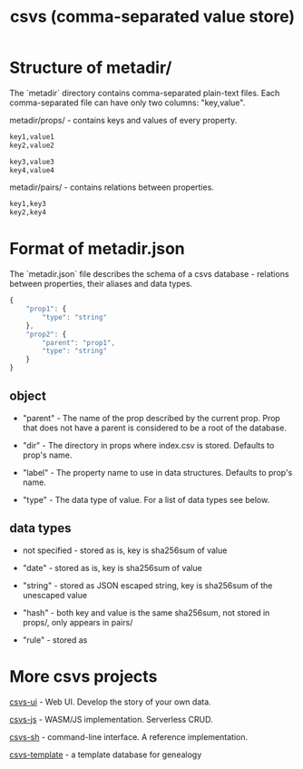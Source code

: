#+TITLE: csvs (comma-separated value store)
#+OPTIONS: toc:nil

* Structure of metadir/

The `metadir` directory contains comma-separated plain-text files. Each comma-separated file can have only two columns: "key,value".

metadir/props/ - contains keys and values of every property.

#+NAME: metadir/props/prop1/index.csv
#+begin_src txt
key1,value1
key2,value2
#+end_src

#+NAME: metadir/props/prop2/index.csv
#+begin_src txt
key3,value3
key4,value4
#+end_src

metadir/pairs/ - contains relations between properties.

#+NAME: metadir/pairs/prop1-prop2.csv
#+begin_src txt
key1,key3
key2,key4
#+end_src

* Format of metadir.json

The `metadir.json` file describes the schema of a csvs database - relations between properties, their aliases and data types.

#+NAME: metadir.json
#+begin_src js
{
    "prop1": {
        "type": "string"
    },
    "prop2": {
        "parent": "prop1",
        "type": "string"
    }
}
#+end_src

** object

 - "parent" - The name of the prop described by the current prop. Prop that does not have a parent is considered to be a root of the database.

 - "dir" - The directory in props where index.csv is stored. Defaults to prop's name.

 - "label" - The property name to use in data structures. Defaults to prop's name.

 - "type" - The data type of value. For a list of data types see below.

** data types

 - not specified - stored as is, key is sha256sum of value

 - "date" - stored as is, key is sha256sum of value

 - "string" - stored as JSON escaped string, key is sha256sum of the unescaped value

 - "hash" - both key and value is the same sha256sum, not stored in props/, only appears in pairs/

 - "rule" - stored as

* More csvs projects
[[https://github.com/fetsorn/csvs-ui][csvs-ui]] - Web UI. Develop the story of your own data.

[[https://github.com/fetsorn/csvs-js][csvs-js]] - WASM/JS implementation. Serverless CRUD.

[[https://github.com/fetsorn/csvs-sh][csvs-sh]] - command-line interface. A reference implementation.

[[https://github.com/fetsorn/csvs-template][csvs-template]] - a template database for genealogy
